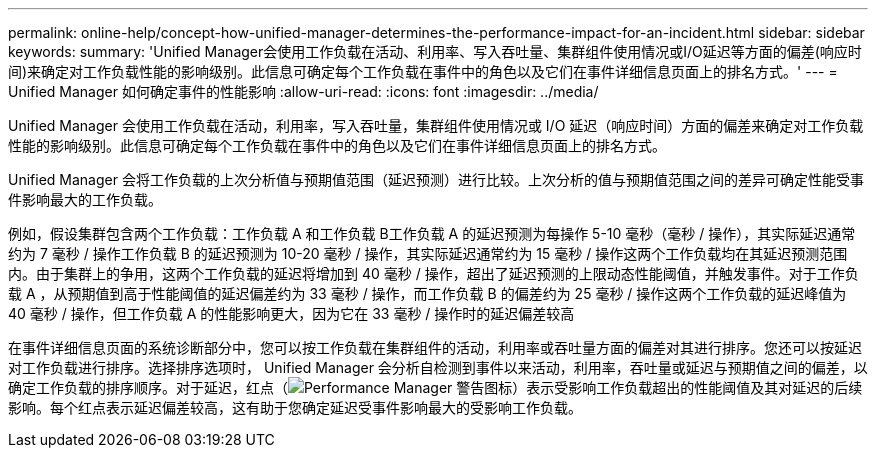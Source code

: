 ---
permalink: online-help/concept-how-unified-manager-determines-the-performance-impact-for-an-incident.html 
sidebar: sidebar 
keywords:  
summary: 'Unified Manager会使用工作负载在活动、利用率、写入吞吐量、集群组件使用情况或I/O延迟等方面的偏差(响应时间)来确定对工作负载性能的影响级别。此信息可确定每个工作负载在事件中的角色以及它们在事件详细信息页面上的排名方式。' 
---
= Unified Manager 如何确定事件的性能影响
:allow-uri-read: 
:icons: font
:imagesdir: ../media/


[role="lead"]
Unified Manager 会使用工作负载在活动，利用率，写入吞吐量，集群组件使用情况或 I/O 延迟（响应时间）方面的偏差来确定对工作负载性能的影响级别。此信息可确定每个工作负载在事件中的角色以及它们在事件详细信息页面上的排名方式。

Unified Manager 会将工作负载的上次分析值与预期值范围（延迟预测）进行比较。上次分析的值与预期值范围之间的差异可确定性能受事件影响最大的工作负载。

例如，假设集群包含两个工作负载：工作负载 A 和工作负载 B工作负载 A 的延迟预测为每操作 5-10 毫秒（毫秒 / 操作），其实际延迟通常约为 7 毫秒 / 操作工作负载 B 的延迟预测为 10-20 毫秒 / 操作，其实际延迟通常约为 15 毫秒 / 操作这两个工作负载均在其延迟预测范围内。由于集群上的争用，这两个工作负载的延迟将增加到 40 毫秒 / 操作，超出了延迟预测的上限动态性能阈值，并触发事件。对于工作负载 A ，从预期值到高于性能阈值的延迟偏差约为 33 毫秒 / 操作，而工作负载 B 的偏差约为 25 毫秒 / 操作这两个工作负载的延迟峰值为 40 毫秒 / 操作，但工作负载 A 的性能影响更大，因为它在 33 毫秒 / 操作时的延迟偏差较高

在事件详细信息页面的系统诊断部分中，您可以按工作负载在集群组件的活动，利用率或吞吐量方面的偏差对其进行排序。您还可以按延迟对工作负载进行排序。选择排序选项时， Unified Manager 会分析自检测到事件以来活动，利用率，吞吐量或延迟与预期值之间的偏差，以确定工作负载的排序顺序。对于延迟，红点（image:../media/opm-incident-icon-png.gif["Performance Manager 警告图标"]）表示受影响工作负载超出的性能阈值及其对延迟的后续影响。每个红点表示延迟偏差较高，这有助于您确定延迟受事件影响最大的受影响工作负载。
